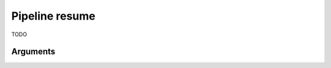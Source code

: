 Pipeline resume
===============================================================================

TODO

Arguments
-------------------------------------------------------------------------------